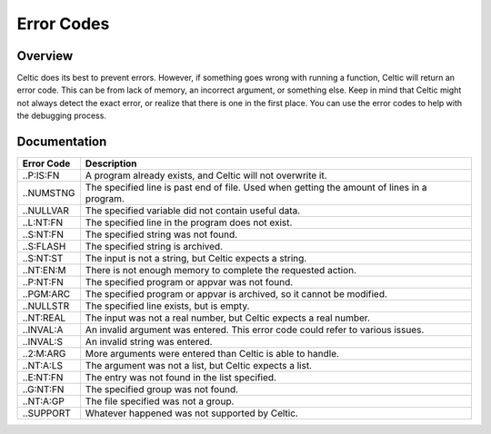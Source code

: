 Error Codes
===========

Overview
~~~~~~~~

Celtic does its best to prevent errors. However, if something goes wrong with running a function, Celtic will return an error code. This can be from lack of memory, an incorrect argument, or something else.
Keep in mind that Celtic might not always detect the exact error, or realize that there is one in the first place. You can use the error codes to help with the debugging process.

Documentation
~~~~~~~~~~~~~

========== ================================================================================================
Error Code Description
========== ================================================================================================
..P:IS:FN  A program already exists, and Celtic will not overwrite it.
..NUMSTNG  The specified line is past end of file. Used when getting the amount of lines in a program.
..NULLVAR  The specified variable did not contain useful data.
..L:NT:FN  The specified line in the program does not exist.
..S:NT:FN  The specified string was not found.
..S:FLASH  The specified string is archived.
..S:NT:ST  The input is not a string, but Celtic expects a string.
..NT:EN:M  There is not enough memory to complete the requested action.
..P:NT:FN  The specified program or appvar was not found.
..PGM:ARC  The specified program or appvar is archived, so it cannot be modified.
..NULLSTR  The specified line exists, but is empty.
..NT:REAL  The input was not a real number, but Celtic expects a real number.
..INVAL:A  An invalid argument was entered. This error code could refer to various issues.
..INVAL:S  An invalid string was entered.
..2:M:ARG  More arguments were entered than Celtic is able to handle.
..NT:A:LS  The argument was not a list, but Celtic expects a list.
..E:NT:FN  The entry was not found in the list specified.
..G:NT:FN  The specified group was not found.
..NT:A:GP  The file specified was not a group.
..SUPPORT  Whatever happened was not supported by Celtic.
========== ================================================================================================
